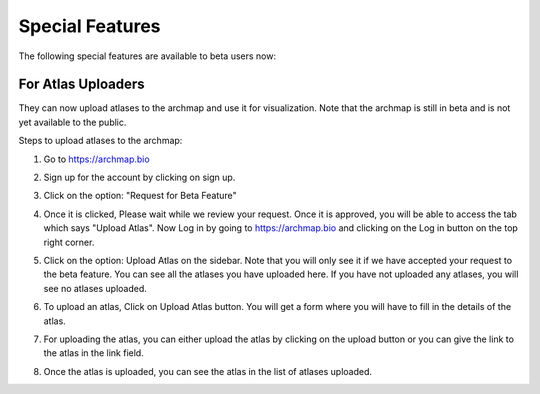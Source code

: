 Special Features
===================

The following special features are available to beta users now:

For Atlas Uploaders
-------------------

They can now upload atlases to the archmap and use it for visualization. Note that the archmap is still in beta and is not yet available to the public.

Steps to upload atlases to the archmap:

1. Go to https://archmap.bio

   .. image:: ../_static/beta_feature/homepage.png
      :alt: homepage

2. Sign up for the account by clicking on sign up.

   .. image:: ../_static/beta_feature/signup_button.png
      :alt: signup

3. Click on the option: "Request for Beta Feature"

   .. image:: ../_static/beta_feature/request_beta_access.png
      :alt: request beta access

4. Once it is clicked, Please wait while we review your request. Once it is approved, you will be able to access the tab which says "Upload Atlas". Now Log in by going to https://archmap.bio and clicking on the Log in button on the top right corner.

   .. image:: ../_static/beta_feature/signup_button.png
      :alt: login

5. Click on the option: Upload Atlas on the sidebar. Note that you will only see it if we have accepted your request to the beta feature. You can see all the atlases you have uploaded here. If you have not uploaded any atlases, you will see no atlases uploaded.

   .. image:: ../_static/beta_feature/upload_atlas.png
      :alt: upload atlas

6. To upload an atlas, Click on Upload Atlas button. You will get a form where you will have to fill in the details of the atlas.

   .. image:: ../_static/beta_feature/upload_atlas_form.png
      :alt: upload atlas form

7. For uploading the atlas, you can either upload the atlas by clicking on the upload button or you can give the link to the atlas in the link field.

   .. image:: ../_static/beta_feature/upload_atlas_form_option.png
      :alt: upload atlas form

8. Once the atlas is uploaded, you can see the atlas in the list of atlases uploaded.

   .. image:: ../_static/beta_feature/uploaded_atlas.png
      :alt: uploaded atlas
